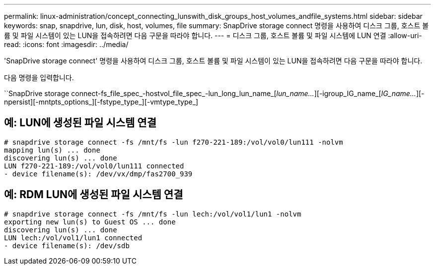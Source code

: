 ---
permalink: linux-administration/concept_connecting_lunswith_disk_groups_host_volumes_andfile_systems.html 
sidebar: sidebar 
keywords: snap, snapdrive, lun, disk, host, volumes, file 
summary: SnapDrive storage connect 명령을 사용하여 디스크 그룹, 호스트 볼륨 및 파일 시스템이 있는 LUN을 접속하려면 다음 구문을 따라야 합니다. 
---
= 디스크 그룹, 호스트 볼륨 및 파일 시스템에 LUN 연결
:allow-uri-read: 
:icons: font
:imagesdir: ../media/


[role="lead"]
'SnapDrive storage connect' 명령을 사용하여 디스크 그룹, 호스트 볼륨 및 파일 시스템이 있는 LUN을 접속하려면 다음 구문을 따라야 합니다.

다음 명령을 입력합니다.

``SnapDrive storage connect-fs_file_spec_-hostvol_file_spec_-lun_long_lun_name_[_lun_name..._][-igroup_IG_name_[_IG_name..._][-npersist][-mntpts_options_][-fstype_type_][-vmtype_type_]



== 예: LUN에 생성된 파일 시스템 연결

[listing]
----
# snapdrive storage connect -fs /mnt/fs -lun f270-221-189:/vol/vol0/lun111 -nolvm
mapping lun(s) ... done
discovering lun(s) ... done
LUN f270-221-189:/vol/vol0/lun111 connected
- device filename(s): /dev/vx/dmp/fas2700_939
----


== 예: RDM LUN에 생성된 파일 시스템 연결

[listing]
----
# snapdrive storage connect -fs /mnt/fs -lun lech:/vol/vol1/lun1 -nolvm
exporting new lun(s) to Guest OS ... done
discovering lun(s) ... done
LUN lech:/vol/vol1/lun1 connected
- device filename(s): /dev/sdb
----